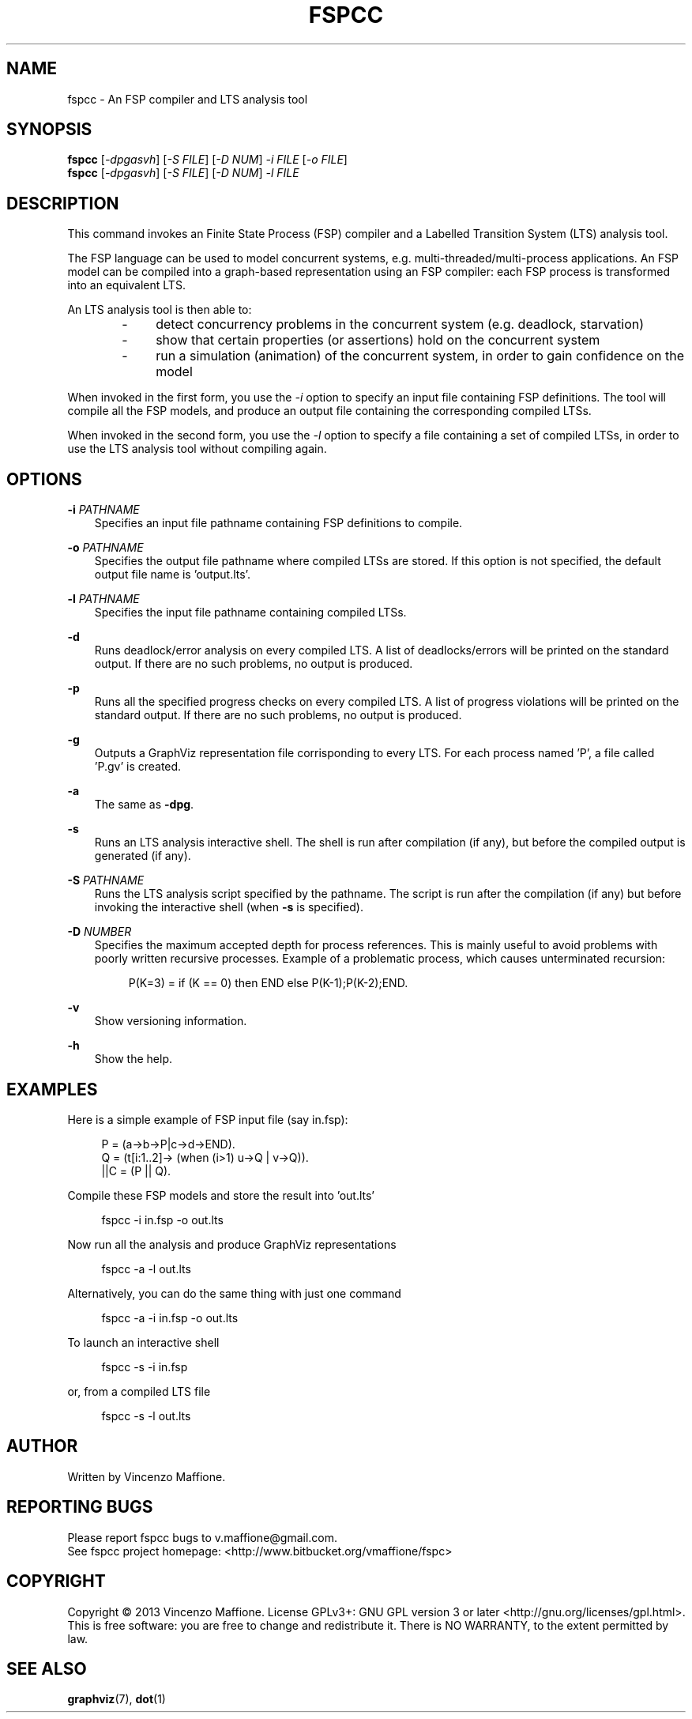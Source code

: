 .\" Manpage for fspcc.
.\" Contact v.maffione@gmail.com to correct errors or typos.
.TH "FSPCC" "1" "June 2013" "fspcc 1.1" "fspcc manual"

.SH NAME
fspcc \- An FSP compiler and LTS analysis tool

.SH SYNOPSIS
.B fspcc
[\fI-dpgasvh\fR] [\fI-S FILE\fR] [\fI-D NUM\fR] \fI-i FILE\fR [\fI-o FILE\fR]
.br
.B fspcc
[\fI-dpgasvh\fR] [\fI-S FILE\fR] [\fI-D NUM\fR] \fI-l FILE\fR


.SH DESCRIPTION
.PP
This command invokes an Finite State Process (FSP) compiler and a
Labelled Transition System (LTS) analysis tool.
.PP
The FSP language can be used to model concurrent systems, e.g.
multi-threaded/multi-process applications. An FSP model can be
compiled into a graph-based representation using an FSP compiler:
each FSP process is transformed into an equivalent LTS.
.PP
An LTS analysis tool is then able to:
.RS 3
.IP "   -"
detect concurrency problems in the concurrent system (e.g. deadlock,
starvation)
.RE
.RS 3
.IP "   -"
show that certain properties (or assertions) hold on the concurrent system
.RE
.RS 3
.IP "   -"
run a simulation (animation) of the concurrent system, in order to gain
confidence on the model
.RE
.PP
When invoked in the first form, you use the \fI-i\fR option to specify an
input file containing FSP definitions. The tool will compile all the FSP
models, and produce an output file containing the corresponding compiled LTSs.
.PP
When invoked in the second form, you use the \fI-l\fR option to specify a
file containing a set of compiled LTSs, in order to use the LTS analysis
tool without compiling again.


.SH OPTIONS
.PP
\fB\-i\fR \fIPATHNAME\fR
.RS 3
Specifies an input file pathname containing FSP definitions to compile.
.RE

.PP
\fB\-o\fR \fIPATHNAME\fR
.RS 3
Specifies the output file pathname where compiled LTSs are stored. If this
option is not specified, the default output file name is 'output.lts'.
.RE

.PP
\fB\-l\fR \fIPATHNAME\fR
.RS 3
Specifies the input file pathname containing compiled LTSs.
.RE

.PP
\fB\-d\fR
.RS 3
Runs deadlock/error analysis on every compiled LTS. A list of deadlocks/errors
will be printed on the standard output. If there are no such problems, no
output is produced.
.RE

.PP
\fB\-p\fR
.RS 3
Runs all the specified progress checks on every compiled LTS. A list of
progress violations will be printed on the standard output. If there are no
such problems, no output is produced.
.RE

.PP
\fB\-g\fR
.RS 3
Outputs a GraphViz representation file corrisponding to every LTS.
For each process named 'P', a file called 'P.gv' is created.
.RE

.PP
\fB\-a\fR
.RS 3
The same as \fB\-dpg\fR.
.RE

.PP
\fB\-s\fR
.RS 3
Runs an LTS analysis interactive shell. The shell is run after compilation
(if any), but before the compiled output is generated (if any).
.RE

.PP
\fB\-S\fR \fIPATHNAME\fR
.RS 3
Runs the LTS analysis script specified by the pathname. The script is
run after the compilation (if any) but before invoking the interactive shell
(when \fB\-s\fR is specified).
.RE

.PP
\fB\-D\fR \fINUMBER\fR
.RS 3
Specifies the maximum accepted depth for process references. This is
mainly useful to avoid problems with poorly written recursive processes.
Example of a problematic process, which causes unterminated recursion:
.PP
.RS 4
P(K=3) = if (K == 0) then END else P(K-1);P(K-2);END.
.RE
.RE

.PP
\fB\-v\fR
.RS 3
Show versioning information.
.RE

.PP
\fB\-h\fR
.RS 3
Show the help.
.RE


.SH EXAMPLES
Here is a simple example of FSP input file (say in.fsp):
.PP
.RS 4
P = (a->b->P|c->d->END).
.br
Q = (t[i:1..2]-> (when (i>1) u->Q | v->Q)).
.br
||C = (P || Q).
.RE
.PP
Compile these FSP models and store the result into 'out.lts'
.PP
.RS 4
fspcc -i in.fsp -o out.lts
.RE
.PP
Now run all the analysis and produce GraphViz representations
.PP
.RS 4
fspcc -a -l out.lts
.RE
.PP
Alternatively, you can do the same thing with just one command
.PP
.RS 4
fspcc -a -i in.fsp -o out.lts
.RE
.PP
To launch an interactive shell
.PP
.RS 4
fspcc -s -i in.fsp
.RE
.PP
or, from a compiled LTS file
.PP
.RS 4
fspcc -s -l out.lts
.RE


.SH AUTHOR
Written by Vincenzo Maffione.

.SH REPORTING BUGS
Please report fspcc bugs to v.maffione@gmail.com.
.br
See fspcc project homepage: <http://www.bitbucket.org/vmaffione/fspc>

.SH COPYRIGHT
Copyright \(co 2013 Vincenzo Maffione.
License GPLv3+: GNU GPL version 3 or later <http://gnu.org/licenses/gpl.html>.
.br
This is free software: you are free to change and redistribute it.
There is NO WARRANTY, to the extent permitted by law.

.SH SEE ALSO
\fBgraphviz\fR(7), \fBdot\fR(1)
